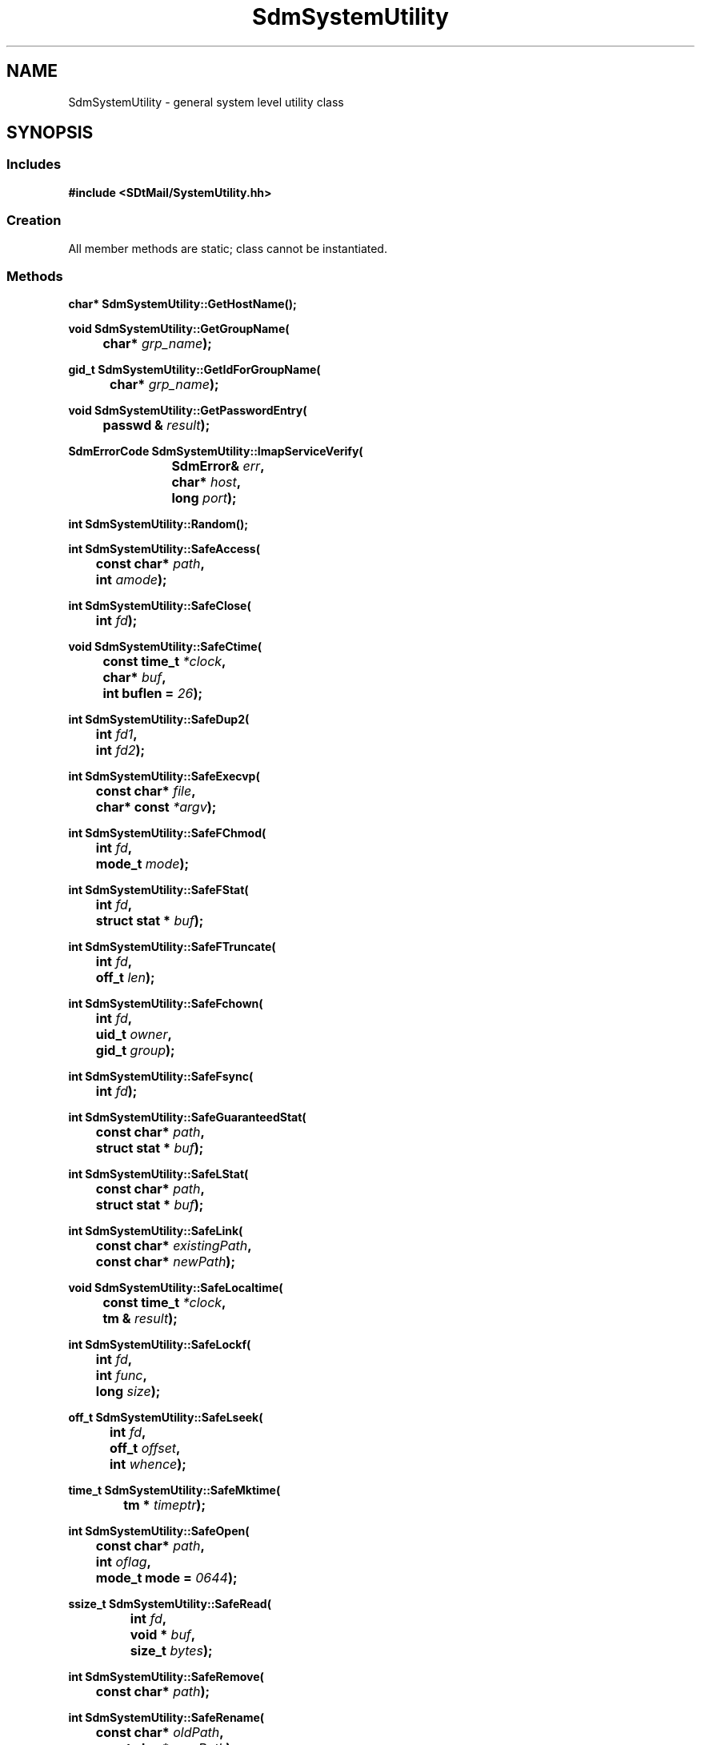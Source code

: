 .de LI
.\" simulate -mm .LIs by turning them into .TPs
.TP \\n()Jn
\\$1
..
.de Lc
.\" version of .LI that emboldens its argument
.TP \\n()Jn
\s-1\f3\\$1\f1\s+1
..
.TH SdmSystemUtility 3 "10/17/96"
.BH "10/17/96"
.\" @(#)SdmSystemUtility.3	1.1 96/10/17 SMI
.\" CDE Common Source Format, Version 1.0.0
.\" (c) Copyright 1993, 1994, 1995, 1996 Hewlett-Packard Company
.\" (c) Copyright 1993, 1994, 1995, 1996 International Business Machines Corp.
.\" (c) Copyright 1993, 1994, 1995, 1996 Sun Microsystems, Inc.
.\" (c) Copyright 1993, 1994, 1995, 1996 Novell, Inc.
.SH NAME
SdmSystemUtility \- general system level utility class
.SH SYNOPSIS
.\"
.SS Includes
.ft 3
.nf
#include <SDtMail/SystemUtility.hh>
.\"
.SS Creation
All member methods are static; class cannot be instantiated.
.\"
.SS Methods
.nf
.sp 0.5v
.ft 3
.ta \w'char* Sdm'u
char* SdmSystemUtility::GetHostName();
.PP
.ft 3
.ta \w'void Sdm'u
void SdmSystemUtility::GetGroupName(
	char* \f2grp_name\fP);
.PP
.ft 3
.ta \w'gid_t Sdm'u
gid_t SdmSystemUtility::GetIdForGroupName(
	char* \f2grp_name\fP);
.PP
.ft 3
.ta \w'void Sdm'u
void SdmSystemUtility::GetPasswordEntry(
	passwd & \f2result\fP);
.PP
.ft 3
.ta \w'SdmErrorCode Sdm'u
SdmErrorCode SdmSystemUtility::ImapServiceVerify(
	SdmError& \f2err\fP,
	char* \f2host\fP,
	long \f2port\fP);
.PP
.ft 3
.ta \w'int Sdm'u
int SdmSystemUtility::Random();
.PP
.ft 3
.ta \w'int Sdm'u
int SdmSystemUtility::SafeAccess(
	const char* \f2path\fP,
	int \f2amode\fP);
.PP
.ft 3
.ta \w'int Sdm'u
int SdmSystemUtility::SafeClose(
	int \f2fd\fP);
.PP
.ft 3
.ta \w'void Sdm'u
void SdmSystemUtility::SafeCtime(
	const time_t \f2*clock\fP,
	char* \f2buf\fP,
	int buflen = \f226\fP);
.PP
.ft 3
.ta \w'int Sdm'u
int SdmSystemUtility::SafeDup2(
	int \f2fd1\fP,
	int \f2fd2\fP);
.PP
.ft 3
.ta \w'int Sdm'u
int SdmSystemUtility::SafeExecvp(
	const char* \f2file\fP,
	char* const \f2*argv\fP);
.PP
.ft 3
.ta \w'int Sdm'u
int SdmSystemUtility::SafeFChmod(
	int \f2fd\fP,
	mode_t \f2mode\fP);
.PP
.ft 3
.ta \w'int Sdm'u
int SdmSystemUtility::SafeFStat(
	int \f2fd\fP,
	struct stat * \f2buf\fP);
.PP
.ft 3
.ta \w'int Sdm'u
int SdmSystemUtility::SafeFTruncate(
	int \f2fd\fP,
	off_t \f2len\fP);
.PP
.ft 3
.ta \w'int Sdm'u
int SdmSystemUtility::SafeFchown(
	int \f2fd\fP,
	uid_t \f2owner\fP,
	gid_t \f2group\fP);
.PP
.ft 3
.ta \w'int Sdm'u
int SdmSystemUtility::SafeFsync(
	int \f2fd\fP);
.PP
.ft 3
.ta \w'int Sdm'u
int SdmSystemUtility::SafeGuaranteedStat(
	const char* \f2path\fP,
	struct stat * \f2buf\fP);
.PP
.ft 3
.ta \w'int Sdm'u
int SdmSystemUtility::SafeLStat(
	const char* \f2path\fP,
	struct stat * \f2buf\fP);
.PP
.ft 3
.ta \w'int Sdm'u
int SdmSystemUtility::SafeLink(
	const char* \f2existingPath\fP,
	const char* \f2newPath\fP);
.PP
.ft 3
.ta \w'void Sdm'u
void SdmSystemUtility::SafeLocaltime(
	const time_t \f2*clock\fP,
	tm & \f2result\fP);
.PP
.ft 3
.ta \w'int Sdm'u
int SdmSystemUtility::SafeLockf(
	int \f2fd\fP,
	int \f2func\fP,
	long \f2size\fP);
.PP
.ft 3
.ta \w'off_t Sdm'u
off_t SdmSystemUtility::SafeLseek(
	int \f2fd\fP,
	off_t \f2offset\fP,
	int \f2whence\fP);
.PP
.ft 3
.ta \w'time_t Sdm'u
time_t SdmSystemUtility::SafeMktime(
	tm * \f2timeptr\fP);
.PP
.ft 3
.ta \w'int Sdm'u
int SdmSystemUtility::SafeOpen(
	const char* \f2path\fP,
	int \f2oflag\fP,
	mode_t mode = \f20644\fP);
.PP
.ft 3
.ta \w'ssize_t Sdm'u
ssize_t SdmSystemUtility::SafeRead(
	int \f2fd\fP,
	void * \f2buf\fP,
	size_t \f2bytes\fP);
.PP
.ft 3
.ta \w'int Sdm'u
int SdmSystemUtility::SafeRemove(
	const char* \f2path\fP);
.PP
.ft 3
.ta \w'int Sdm'u
int SdmSystemUtility::SafeRename(
	const char* \f2oldPath\fP,
	const char* \f2newPath\fP);
.PP
.ft 3
.ta \w'int Sdm'u
int SdmSystemUtility::SafeStat(
	const char* \f2path\fP,
	struct stat * \f2buf\fP);
.PP
.ft 3
.ta \w'size_t Sdm'u
size_t SdmSystemUtility::SafeStrftime(
	char* \f2buf\fP,
	size_t \f2buf_size\fP,
	const char* \f2format\fP,
	const tm * \f2timeptr\fP);
.PP
.ft 3
.ta \w'int Sdm'u
int SdmSystemUtility::SafeTruncate(
	const char* \f2path\fP,
	off_t \f2len\fP);
.PP
.ft 3
.ta \w'int Sdm'u
int SdmSystemUtility::SafeUTime(
	const char* \f2path\fP,
	utimbuf * \f2ntime\fP);
.PP
.ft 3
.ta \w'int Sdm'u
int SdmSystemUtility::SafeUnlink(
	const char* \f2path\fP);
.PP
.ft 3
.ta \w'int Sdm'u
int SdmSystemUtility::SafeWait(
	int * \f2status\fP);
.PP
.ft 3
.ta \w'int Sdm'u
int SdmSystemUtility::SafeWaitpid(
	pid_t \f2proc\fP,
	int * \f2status\fP,
	int \f2options\fP);
.PP
.ft 3
.ta \w'ssize_t Sdm'u
ssize_t SdmSystemUtility::SafeWrite(
	int \f2fd\fP,
	const void * \f2buf\fP,
	size_t \f2bytes\fP);
.PP
.ft 3
.ta \w'ssize_t Sdm'u
ssize_t SdmSystemUtility::SafeWriteStrip(
	int \f2fd\fP,
	const void * \f2buf\fP,
	size_t \f2bytes\fP);
.PP
.ft 3
.ta \w'unsigned long Sdm'u
unsigned long SdmSystemUtility::SafeWritev(
	int \f2fd\fP,
	struct iovec \f2*iov\fP,
	int \f2iovcnt\fP);
.PP
.ft 3
.ta \w'SdmErrorCode Sdm'u
SdmErrorCode SdmSystemUtility::SmtpServiceVerify(
	SdmError& \f2err\fP,
	char* \f2host\fP,
	long \f2port\fP);
.PP
.ft 3
.ta \w'SdmErrorCode Sdm'u
SdmErrorCode SdmSystemUtility::TcpServiceVerify(
	SdmError& \f2err\fP,
	char* \f2host\fP,
	char* \f2service\fP,
	long \f2port\fP);
.\"
.fi
.ft 1
.\" end of methods list
.ta 0.25i 0.50i 0.75i 1.0i 1.25i 1.50i 1.75i 2.0i 2.5i 3.0i
.SH DESCRIPTION
The SdmSystemUtility class provides general methods for manipulating "system
level" type activities.  Some of the methods are meant to be used internally by
the library and thus are not documented in this manual page.
.PP
USE OF METHODS NOT DOCUMENTED IN THIS MANUAL PAGE BY CLIENTS OF THE LIBRARY IS STRONGLY
DISCOURAGED.
.PP
.SH METHOD TYPES
There are two basic types of methods provided by this class: safe system call
interfaces, and system utility interfaces.
.SS Safe system call interfaces
Any method that begins with the word 'Safe' is an interface to the system call
that matches the remainder of the method's name. For example, 'SafeOpen' is an
interface to the 'Open' system call. The arguments and return values are
identical to those provided by the real system call, and thus they are not
documented in this manual page. Refer to the system manual page for details.
.PP
The reason for these interfaces is to trap the 'EINTR' error return and cause
the system call to be restarted. In a multi-threaded environment where signals
are enabled, it is possible that system calls may be unexpectedly
interrupted. If the 'EINTR' error is returned, the system call should be
restarted unless the code in question is prepared to handle the signal event
(e.g. calling poll()). In general, these safe system call interfaces should be
always used in place of calling the system call directly.
.SS System utility interfaces
All methods that do not begin with the word 'Safe' are utility methods that provide
"system level" type functionality and so are provided in this class.
.\"
.SH CREATION
The SdmSystemUtility class is a container for general methods that deal with messages and
message containers; as such no SdmSystemUtility object can be created or destroyed.
.\"
.SH DESTRUCTION
The SdmSystemUtility class is a container for general methods that deal with messages and
message containers; as such no SdmSystemUtility object can be created or destroyed.
.\"
.SH METHODS
The following static methods are provided:
.PP
.\"
.SS \f3GetHostName\fP
()

This method returns the official name of the host on which the application is running.
.PP
Arguments:
.PP
.RS 3
.nr )J 6
.LI "None."
.br

.PP
.RE
.nr )J 0
Return value:
.RS 3
.nr )J 7
.LI "\f3(char* )\fP"
.br
A pointer to a character string containing the name of the current host is
returned. This character string is not allocated in dynamic memory. This character
string must NOT be passed to free() or any other memory deallocation method.
.PP
.RE
.nr )J 0
.\"
.SS \f3GetGroupName\fP
(\f3grp_name\fP)

This method returns the name of the primary group in which the user running the
application belongs.
.PP
Arguments:
.PP
.RS 3
.nr )J 6
.LI "\f3grp_name\fP (\f3char*\fP)"
.br
This is a pointer to a buffer of memory with at least 1024 bytes of memory in it. This
buffer is then filled in with the primary group name in which the user running the
application belongs. If the buffer is too small, memory corruption will occur.
.PP
.RE
.nr )J 0
Return value:
.RS 3
.nr )J 7
.LI "None."
.br

.PP
.RE
.nr )J 0
.\"
.SS \f3GetIdForGroupName\fP
(\f3grp_name)

This method returns the systems numeric i.d. for a corresponding character group name.
.PP
Arguments:
.PP
.RS 3
.nr )J 6
.LI "\f3grp_name\fP (\f3\fP)"
.br
This is the name of the group whose id is to be looked up.
.PP
.RE
.nr )J 0
Return value:
.RS 3
.nr )J 7
.LI "\f3(gid_t)\fP"
.br
The id corresponding to the character group name passed in is returned; a -1 is returned
if the group name passed in is not valid (does not exist).
.PP
.RE
.nr )J 0
.\"
.SS \f3GetPasswordEntry\fP
(\f3result\fP)

Get the password entry for the user running the application.
.PP
Arguments:
.PP
.RS 3
.nr )J 6
.LI "\f3result\fP (\f3passwd&\fP)"
.br
A pointer to a passwd structure to be filled in with the entry for the current user
running the application.
.PP
.RE
.nr )J 0
Return value:
.RS 3
.nr )J 7
.LI "None."
.br

.PP
.RE
.nr )J 0
.\"
.SS \f3ImapServiceVerify\fP
(\f3err\fP, \f3host\fP, \f3port\fP)

This method is used to verify that a given host has an imap server available.
.PP
Arguments:
.PP
.RS 3
.nr )J 6
.LI "\f3err\fP (\f3SdmError&\fP)"
.br
Error container, used to store return result code.
.LI "\f3host\fP (\f3char*\fP)"
.br
A character string representing the name of the host to check to see if an imap server is
running on.
.LI "\f3port\fP (\f3long\fP)"
.br
The port number on which the service is supposed to be running. This is normally 0 to cause
the default port for the IMAP service to be checked. Only if the user overrides the port
number should a non-zero value be specified. Usually the default port for IMAP service is
the appropriate port to be used.
.PP
.RE
.nr )J 0
Return value:
.RS 3
.nr )J 7
.LI "\f3(SdmErrorCode)\fP"
.br
Value of return result code stored in err argument. See the description of TcpServiceVerify()
for a list of possible return error codes.
.PP
.RE
.nr )J 0
.\"
.SS \f3Random\fP
()

Return a random number.
.PP
Arguments:
.PP
.RS 3
.nr )J 6
.LI "None."
.br

.PP
.RE
.nr )J 0
Return value:
.RS 3
.nr )J 7
.LI "\f3(int)\fP"
.br
A random number is returned.
.PP
.RE
.nr )J 0

.\"
.SS \f3SmtpServiceVerify\fP
(\f3err\fP, \f3host\fP, \f3port\fP)

This method is used to verify that a given host has an Smtp server available.
.PP
Arguments:
.PP
.RS 3
.nr )J 6
.LI "\f3err\fP (\f3SdmError&\fP)"
.br
Error container, used to store return result code.
.LI "\f3host\fP (\f3char*\fP)"
.br
A character string representing the name of the host to check to see if an Smtp server is
running on.
.LI "\f3port\fP (\f3long\fP)"
.br
The port number on which the service is supposed to be running. This is normally 0 to cause
the default port for the Smtp service to be checked. Only if the user overrides the port
number should a non-zero value be specified. Usually the default port for Smtp service is
the appropriate port to be used.
.PP
.RE
.nr )J 0
Return value:
.RS 3
.nr )J 7
.LI "\f3(SdmErrorCode)\fP"
.br
Value of return result code stored in err argument. See the description of TcpServiceVerify()
for a list of possible return error codes.
.PP
.RE
.nr )J 0
.\"
.SS \f3TcpServiceVerify\fP
(\f3err\fP, \f3host\fP, \f3service\fP, \f3port\fP)

This method is used to verify that a given host has a specific service available
via the TCP/IP local area network.
.PP
Arguments:
.PP
.RS 3
.nr )J 6
.LI "\f3err\fP (\f3SdmError&\fP)"
.br
Error container, used to store return result code.
.LI "\f3host\fP (\f3char*\fP)"
.br
A character string representing the name of the host to check to see if the specified
service is available.
.LI "\f3service\fP (\f3char*\fP)"
.br
A character string representing the name of the service to be checked for. See the
documentation on the /etc/services file (service(4)). Typically, this would be
'imap', 'smtp', etc. If a service is specified, the port number for the service
is automatically determined and the port argument to this method is ignored.
.br
If this argument is NULL (0), then the port number argument to this method is used to
attempt to connect to. The service must be listening on that port for this method to
return success.
.LI "\f3port\fP (\f3long\fP)"
.br
This argument specifies the port number on which the service being queried is listening.
It is only used if the service argument to this method is NULL (0).
.PP
.RE
.nr )J 0
Return value:
.RS 3
.nr )J 7
.LI "\f3(SdmErrorCode)\fP"
.br
One of the following error codes will be returned:
.br
\f3Sdm_EC_Success\fP - the specified service is available
.br
\f3Sdm_EC_NET_BadPortNumberSpecified\fP - the host name was followed by a port number
specifier (e.g. hostname:port) but the port specified is not all numeric characters.
.br
\f3Sdm_EC_NET_HostNameSyntaxError\fP - the host name was enclosed in [] characters and so was
interpreted as a numeric I.P. address (e.g. [129.155.12.45]) and that address was not
syntactically correct. See the manual page on inet_addr(3n).
.br
\f3Sdm_EC_NET_HostDoesNotExist\fP - the host name specified is not reachable on the 
current local area network.
.br
\f3Sdm_EC_NET_CannotCreateConnection\fP - a network connection could not be opened; probably
due to a system resource limit being reached.
.br
\f3Sdm_EC_NET_ServiceNotAvailable\fP - the specified service is not available on the host.
.PP
.RE
.nr )J 0
.\"
.RE
.nr )J 0
